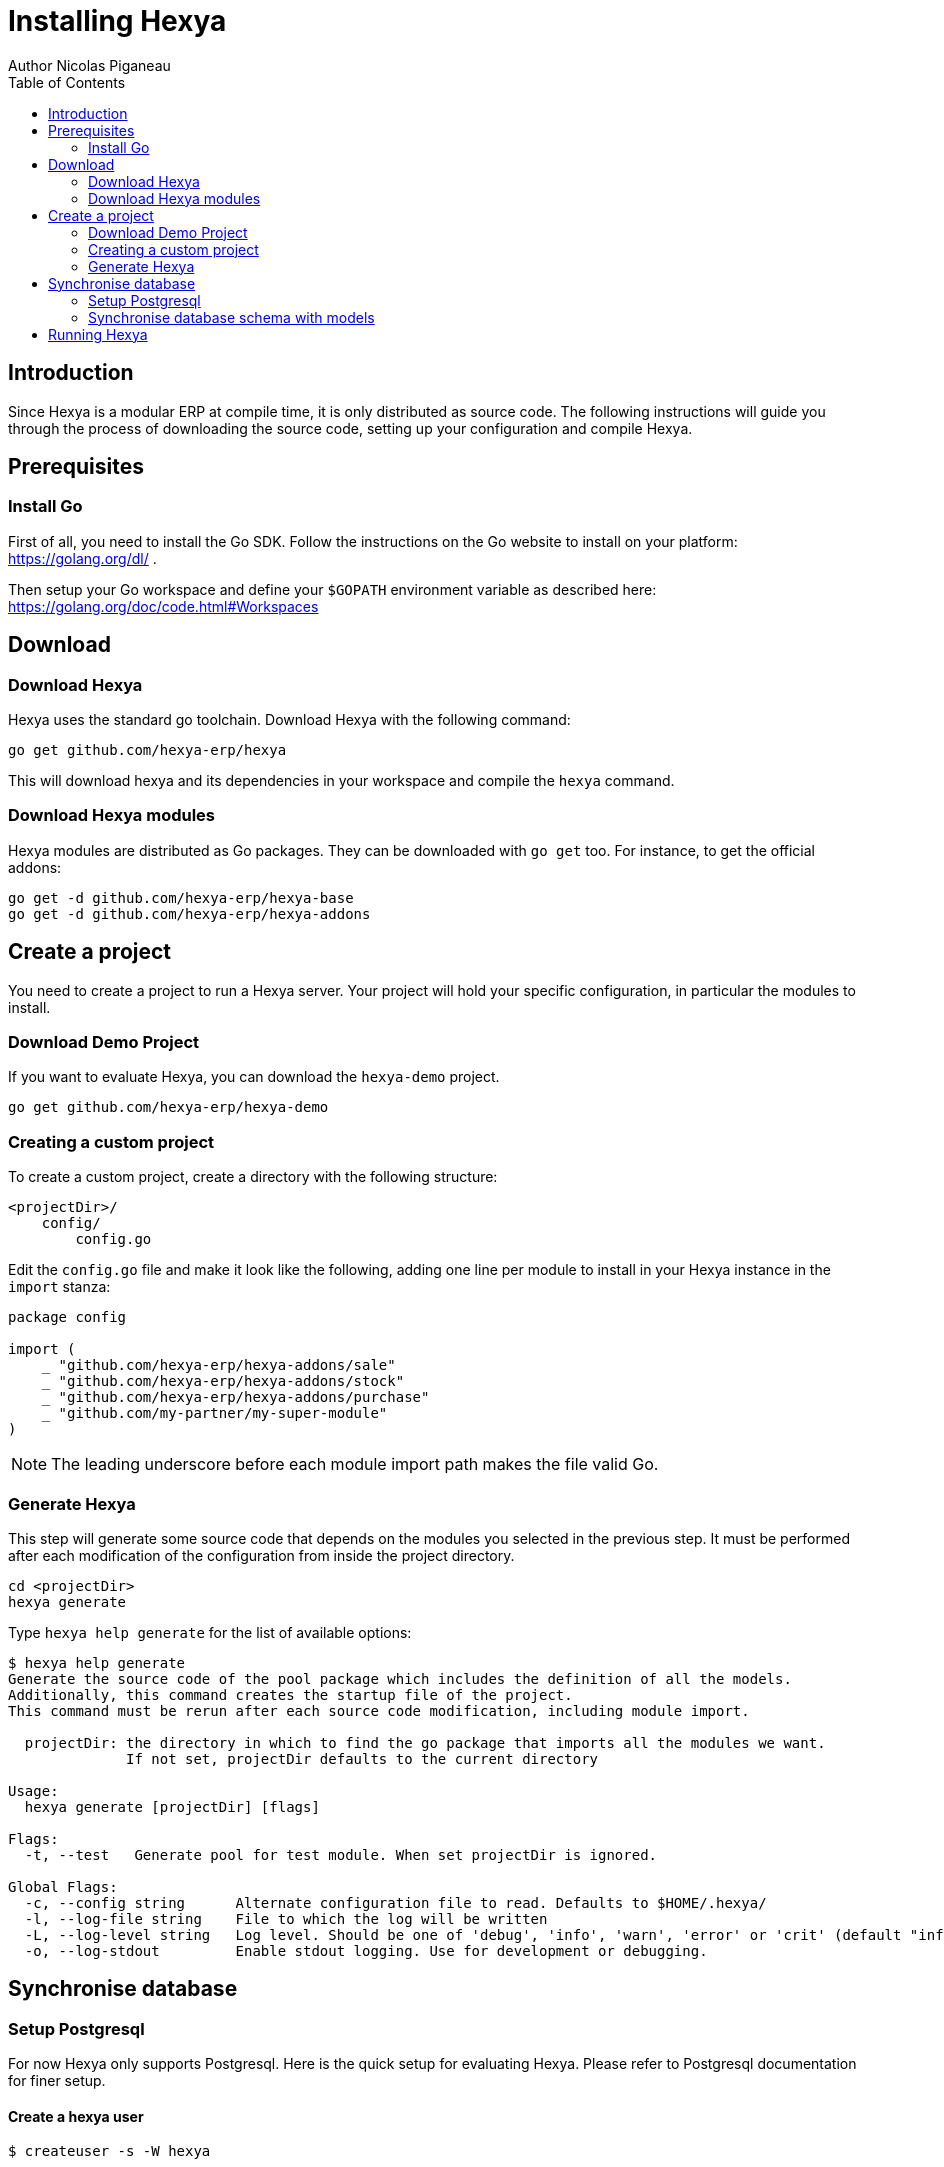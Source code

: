 = Installing Hexya
Author Nicolas Piganeau
:prewrap!:
:toc:

== Introduction
Since Hexya is a modular ERP at compile time, it is only distributed as source
code. The following instructions will guide you through the process of
downloading the source code, setting up your configuration and compile Hexya.

== Prerequisites

=== Install Go
First of all, you need to install the Go SDK. Follow the instructions on the
Go website to install on your platform: https://golang.org/dl/ .

Then setup your Go workspace and define your `$GOPATH` environment variable as
described here: https://golang.org/doc/code.html#Workspaces

== Download

=== Download Hexya
Hexya uses the standard go toolchain. Download Hexya with the following command:

[source,shell]
----
go get github.com/hexya-erp/hexya
----

This will download hexya and its dependencies in your workspace and compile the
`hexya` command.

=== Download Hexya modules
Hexya modules are distributed as Go packages. They can be downloaded with
`go get` too. For instance, to get the official addons:

[source,shell]
----
go get -d github.com/hexya-erp/hexya-base
go get -d github.com/hexya-erp/hexya-addons
----

== Create a project
You need to create a project to run a Hexya server. Your project will hold your
specific configuration, in particular the modules to install.

=== Download Demo Project
If you want to evaluate Hexya, you can download the `hexya-demo` project.

[source,shell]
----
go get github.com/hexya-erp/hexya-demo
----

=== Creating a custom project
To create a custom project, create a directory with the following structure:
----
<projectDir>/
    config/
        config.go
----

Edit the `config.go` file and make it look like the following, adding one line
per module to install in your Hexya instance in the `import` stanza:

[source,go]
----
package config

import (
    _ "github.com/hexya-erp/hexya-addons/sale"
    _ "github.com/hexya-erp/hexya-addons/stock"
    _ "github.com/hexya-erp/hexya-addons/purchase"
    _ "github.com/my-partner/my-super-module"
)
----

NOTE: The leading underscore before each module import path makes the file
valid Go.

=== Generate Hexya

This step will generate some source code that depends on the modules you
selected in the previous step. It must be performed after each modification
of the configuration from inside the project directory.

[source,shell]
----
cd <projectDir>
hexya generate
----

Type `hexya help generate` for the list of available options:
----
$ hexya help generate
Generate the source code of the pool package which includes the definition of all the models.
Additionally, this command creates the startup file of the project.
This command must be rerun after each source code modification, including module import.

  projectDir: the directory in which to find the go package that imports all the modules we want.
              If not set, projectDir defaults to the current directory

Usage:
  hexya generate [projectDir] [flags]

Flags:
  -t, --test   Generate pool for test module. When set projectDir is ignored.

Global Flags:
  -c, --config string      Alternate configuration file to read. Defaults to $HOME/.hexya/
  -l, --log-file string    File to which the log will be written
  -L, --log-level string   Log level. Should be one of 'debug', 'info', 'warn', 'error' or 'crit' (default "info")
  -o, --log-stdout         Enable stdout logging. Use for development or debugging.
----

== Synchronise database

=== Setup Postgresql

For now Hexya only supports Postgresql. Here is the quick setup for evaluating
Hexya. Please refer to Postgresql documentation for finer setup.

==== Create a hexya user
[source,shell]
----
$ createuser -s -W hexya
----

==== Create a hexya database
[source,shell]
----
$ createdb -O hexya hexya
----


=== Synchronise database schema with models

This step will synchronise the database with the models defined.

[source,shell]
----
cd <projectDir>
hexya updatedb -o --db-password=MY_DB_PASSWORD
----
where `MY_DB_PASSWD` is the password set for the `hexya` db user above.

Type `hexya help updatedb` for the list of available options:
----
Synchronize the database schema with the models definitions.

Usage:
  hexya updatedb [flags]

Global Flags:
  -c, --config string        Alternate configuration file to read. Defaults to $HOME/.hexya/
      --db-driver string     Database driver to use (default "postgres")
      --db-host string       Database hostname or IP. Leave empty to connect through socket.
      --db-name string       Database name. Defaults to 'hexya' (default "hexya")
      --db-password string   Database password. Leave empty when connecting through socket.
      --db-port string       Database port. Value is ignored if db-host is not set. (default "5432")
      --db-user string       Database user. Defaults to current user
      --debug                Enable server debug mode for development
  -l, --log-file string      File to which the log will be written
  -L, --log-level string     Log level. Should be one of 'debug', 'info', 'warn', 'error' or 'crit' (default "info")
  -o, --log-stdout           Enable stdout logging. Use for development or debugging.
----

== Running Hexya

Hexya is launched by the `hexya server` command from inside the project directory.

[source,shell]
----
cd <projectDir>
hexya server -o --db-password=MY_DB_PASSWORD
----

Type `hexya help server` to get the list of available options:

----
$ hexya help server
Start the Hexya server of the project in 'projectDir'.
If projectDir is omitted, defaults to the current directory.

Usage:
  hexya server [projectDir] [flags]

Flags:
      --db-driver string     Database driver to use (default "postgres")
      --db-host string       Database hostname or IP. Leave empty to connect through socket.
      --db-name string       Database name. Defaults to 'hexya' (default "hexya")
      --db-password string   Database password. Leave empty when connecting through socket.
      --db-port string       Database port. Value is ignored if db-host is not set. (default "5432")
      --db-user string       Database user. Defaults to current user

Global Flags:
  -c, --config string      Alternate configuration file to read. Defaults to $HOME/.hexya/
  -l, --log-file string    File to which the log will be written
  -L, --log-level string   Log level. Should be one of 'debug', 'info', 'warn', 'error' or 'crit' (default "info")
  -o, --log-stdout         Enable stdout logging. Use for development or debugging.
----
